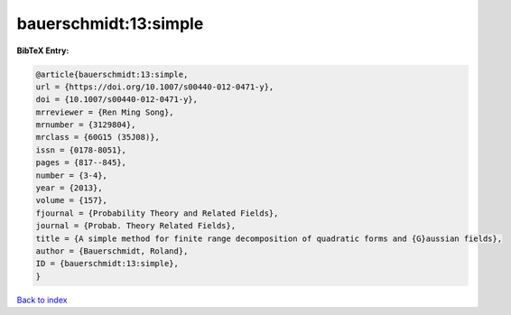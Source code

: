 bauerschmidt:13:simple
======================

.. :cite:t:`bauerschmidt:13:simple`

.. bibliography:: ../../All.bib

**BibTeX Entry:**

.. code-block:: bibtex

   @article{bauerschmidt:13:simple,
   url = {https://doi.org/10.1007/s00440-012-0471-y},
   doi = {10.1007/s00440-012-0471-y},
   mrreviewer = {Ren Ming Song},
   mrnumber = {3129804},
   mrclass = {60G15 (35J08)},
   issn = {0178-8051},
   pages = {817--845},
   number = {3-4},
   year = {2013},
   volume = {157},
   fjournal = {Probability Theory and Related Fields},
   journal = {Probab. Theory Related Fields},
   title = {A simple method for finite range decomposition of quadratic forms and {G}aussian fields},
   author = {Bauerschmidt, Roland},
   ID = {bauerschmidt:13:simple},
   }

`Back to index <../index>`_
